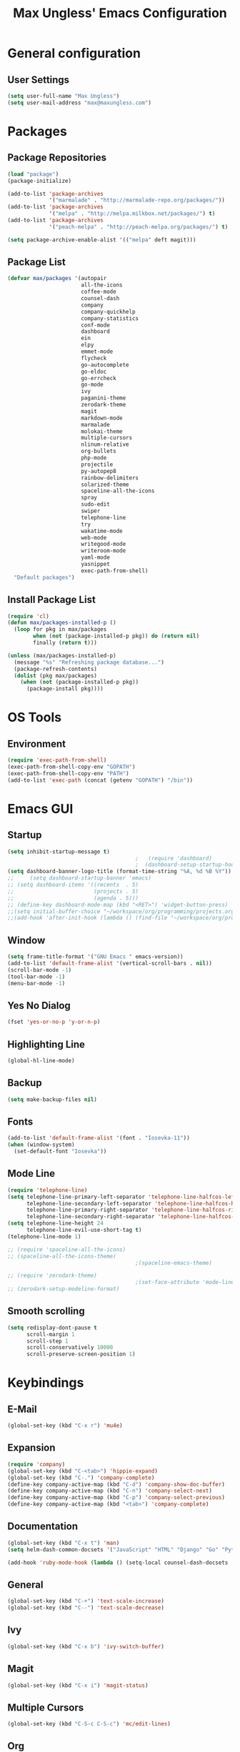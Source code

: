 #+TITLE: Max Ungless' Emacs Configuration

* General configuration
** User Settings
   #+BEGIN_SRC emacs-lisp
    (setq user-full-name "Max Ungless")
    (setq user-mail-address "max@maxungless.com")
   #+END_SRC
* Packages
** Package Repositories
   #+BEGIN_SRC emacs-lisp
    (load "package")
    (package-initialize)

    (add-to-list 'package-archives
                 '("marmalade" . "http://marmalade-repo.org/packages/"))
    (add-to-list 'package-archives
                 '("melpa" . "http://melpa.milkbox.net/packages/") t)
    (add-to-list 'package-archives
                 '("peach-melpa" . "http://peach-melpa.org/packages/") t)

    (setq package-archive-enable-alist '(("melpa" deft magit)))
   #+END_SRC

** Package List
   #+BEGIN_SRC emacs-lisp
     (defvar max/packages '(autopair
                            all-the-icons
                            coffee-mode
                            counsel-dash
                            company
                            company-quickhelp
                            company-statistics
                            conf-mode
                            dashboard
                            ein
                            elpy
                            emmet-mode
                            flycheck
                            go-autocomplete
                            go-eldoc
                            go-errcheck
                            go-mode
                            ivy
                            paganini-theme
                            zerodark-theme
                            magit
                            markdown-mode
                            marmalade
                            molokai-theme
                            multiple-cursors
                            nlinum-relative
                            org-bullets
                            php-mode
                            projectile
                            py-autopep8
                            rainbow-delimiters
                            solarized-theme
                            spaceline-all-the-icons
                            spray
                            sudo-edit
                            swiper
                            telephone-line
                            try
                            wakatime-mode
                            web-mode
                            writegood-mode
                            writeroom-mode
                            yaml-mode
                            yasnippet
                            exec-path-from-shell)
       "Default packages")

   #+END_SRC

** Install Package List
   #+BEGIN_SRC emacs-lisp
    (require 'cl)
    (defun max/packages-installed-p ()
      (loop for pkg in max/packages
            when (not (package-installed-p pkg)) do (return nil)
            finally (return t)))

    (unless (max/packages-installed-p)
      (message "%s" "Refreshing package database...")
      (package-refresh-contents)
      (dolist (pkg max/packages)
        (when (not (package-installed-p pkg))
          (package-install pkg))))
   #+END_SRC

* OS Tools
** Environment
   #+BEGIN_SRC emacs-lisp
    (require 'exec-path-from-shell)
    (exec-path-from-shell-copy-env "GOPATH")
    (exec-path-from-shell-copy-env "PATH")
    (add-to-list 'exec-path (concat (getenv "GOPATH") "/bin"))
   #+END_SRC
* Emacs GUI
** Startup
   #+BEGIN_SRC emacs-lisp
     (setq inhibit-startup-message t)
                                             ;   (require 'dashboard)
                                             ;  (dashboard-setup-startup-hook)
     (setq dashboard-banner-logo-title (format-time-string "%A, %d %B %Y"))
     ;;     (setq dashboard-startup-banner 'emacs)
     ;; (setq dashboard-items '((recents  . 5)
     ;;                         (projects . 5)
     ;;                         (agenda . 5)))
     ;; (define-key dashboard-mode-map (kbd "<RET>") 'widget-button-press)
     ;;(setq initial-buffer-choice "~/workspace/org/programming/projects.org")
     ;;(add-hook 'after-init-hook (lambda () (find-file "~/workspace/org/programming/projects.org")))
   #+END_SRC

** Window
   #+BEGIN_SRC emacs-lisp
     (setq frame-title-format '("GNU Emacs " emacs-version))
     (add-to-list 'default-frame-alist '(vertical-scroll-bars . nil))
     (scroll-bar-mode -1)
     (tool-bar-mode -1)
     (menu-bar-mode -1)
   #+END_SRC

   #+RESULTS:

** Yes No Dialog
   #+BEGIN_SRC emacs-lisp
     (fset 'yes-or-no-p 'y-or-n-p)
   #+END_SRC
** Highlighting Line
   #+BEGIN_SRC emacs-lisp
     (global-hl-line-mode)
   #+END_SRC
** Backup
   #+BEGIN_SRC emacs-lisp
     (setq make-backup-files nil)
   #+END_SRC
** Fonts
   #+BEGIN_SRC emacs-lisp
     (add-to-list 'default-frame-alist '(font . "Iosevka-11"))
     (when (window-system)
       (set-default-font "Iosevka"))
   #+END_SRC
** Mode Line
   #+BEGIN_SRC emacs-lisp
     (require 'telephone-line)
     (setq telephone-line-primary-left-separator 'telephone-line-halfcos-left
           telephone-line-secondary-left-separator 'telephone-line-halfcos-hollow-left
           telephone-line-primary-right-separator 'telephone-line-halfcos-right
           telephone-line-secondary-right-separator 'telephone-line-halfcos-hollow-right)
     (setq telephone-line-height 24
           telephone-line-evil-use-short-tag t)
     (telephone-line-mode 1)

     ;; (require 'spaceline-all-the-icons)
     ;; (spaceline-all-the-icons-theme)
                                             ;(spaceline-emacs-theme)

     ;; (require 'zerodark-theme)
                                             ;(set-face-attribute 'mode-line nil :font "Hack-20")
     ;; (zerodark-setup-modeline-format)
   #+END_SRC
** Smooth scrolling
   #+BEGIN_SRC emacs-lisp
    (setq redisplay-dont-pause t
          scroll-margin 1
          scroll-step 1
          scroll-conservatively 10000
          scroll-preserve-screen-position 1)
   #+END_SRC
* Keybindings
** E-Mail
   #+BEGIN_SRC emacs-lisp
     (global-set-key (kbd "C-x r") 'mu4e)
   #+END_SRC

** Expansion
   #+BEGIN_SRC emacs-lisp
    (require 'company)
    (global-set-key (kbd "C-<tab>") 'hippie-expand)
    (global-set-key (kbd "C-.") 'company-complete)
    (define-key company-active-map (kbd "C-d") 'company-show-doc-buffer)
    (define-key company-active-map (kbd "C-n") 'company-select-next)
    (define-key company-active-map (kbd "C-p") 'company-select-previous)
    (define-key company-active-map (kbd "<tab>") 'company-complete)
   #+END_SRC

** Documentation
   #+BEGIN_SRC emacs-lisp
     (global-set-key (kbd "C-x t") 'man)
     (setq helm-dash-common-docsets '("JavaScript" "HTML" "Django" "Go" "Python 3"))

     (add-hook 'ruby-mode-hook (lambda () (setq-local counsel-dash-docsets '("Ruby"))))
   #+END_SRC
** General
   #+BEGIN_SRC emacs-lisp
    (global-set-key (kbd "C-+") 'text-scale-increase)
    (global-set-key (kbd "C--") 'text-scale-decrease)
   #+END_SRC

** Ivy
   #+BEGIN_SRC emacs-lisp
     (global-set-key (kbd "C-x b") 'ivy-switch-buffer)
   #+END_SRC

** Magit
   #+BEGIN_SRC emacs-lisp
    (global-set-key (kbd "C-x i") 'magit-status)
   #+END_SRC
** Multiple Cursors
   #+BEGIN_SRC emacs-lisp
     (global-set-key (kbd "C-S-c C-S-c") 'mc/edit-lines)
   #+END_SRC
** Org
   #+BEGIN_SRC emacs-lisp
     (global-set-key (kbd "C-c p") 'org-capture)
     (global-set-key (kbd "C-c a") 'org-agenda)
     (global-set-key (kbd "C-c o")
                     (lambda () (interactive) (find-file org-default-notes-file)))
   #+END_SRC

** Programming
   #+BEGIN_SRC emacs-lisp
    (global-set-key (kbd "RET") 'newline-and-indent)
    (global-set-key (kbd "C-;") 'comment-or-uncomment-region)
   #+END_SRC

** Programs
   #+BEGIN_SRC emacs-lisp
    (global-set-key (kbd "C-c C-k") 'compile)
   #+END_SRC

** Swiper
   #+BEGIN_SRC emacs-lisp
     (global-set-key (kbd "C-s") 'swiper)
     (global-set-key (kbd "C-r") 'swiper)
     (global-set-key (kbd "C-c C-r") 'ivy-resume)
   #+END_SRC

* Org Mode
** Packages
   #+BEGIN_SRC emacs-lisp
    (require 'org)
    (require 'org-bullets)
    (require 'flyspell)
    (add-hook 'org-mode-hook (lambda () (org-bullets-mode 1)))
    (add-hook 'org-mode-hook
              (lambda ()
                (flyspell-mode)))
    (add-hook 'org-mode-hook
              (lambda ()
                (writegood-mode)))
   #+END_SRC
** Configurations
   #+BEGIN_SRC emacs-lisp
     (setq org-directory "~/workspace/org/")
     (setq org-default-notes-file "~/workspace/org/programming/notes.org")
     (setq org-export-html-postamble-format
           '(("en" "<p class=\"date\">Date: %d</p>")))
     (setq org-export-html-date-format-string "%A %d %B %Y")
   #+END_SRC
* ERC
  #+BEGIN_SRC emacs-lisp

  #+END_SRC
* E-Mail
  #+BEGIN_SRC emacs-lisp
    ;; (require 'mu4e)

    ;; (setq mu4e-maildir-shortcuts
    ;;       '(("/INBOX"             . ?i)))
    ;; (setq mu4e-maildir "~/mail")
    ;; (add-to-list 'load-path "/usr/share/emacs/site-lisp/mu4e")
    ;; (setq mu4e-get-mail-command "offlineimap")

    ;; (require 'smtpmail)
    ;; (require 'starttls)
    ;; (setq send-mail-function 'smtpmail-send-it
    ;;       message-send-mail-function 'smtpmail-send-it
    ;;       smtpmail-starttls-credentials '(("smtp.webfaction.com" 587 nil nil))
    ;;       smtpmail-auth-credentials (expand-file-name "~/.authinfo")
    ;;       smtpmail-default-smtp-server "smtp.webfaction.com"
    ;;       smtpmail-smtp-server "smtp.webfaction.com"
    ;;       smtpmail-smtp-service 587
    ;;       smtpmail-debug-info t)
  #+END_SRC
* Programming
** Expansion
*** YASnippets
    #+BEGIN_SRC emacs-lisp
    (require 'yasnippet)
    (yas-reload-all)
    (add-hook 'js-mode-hook 'yas-minor-mode)
    (add-hook 'sgml-mode-hook 'yas-minor-mode)
    (add-hook 'go-mode-hook 'yas-minor-mode)
    #+END_SRC
*** Emmet
    #+BEGIN_SRC emacs-lisp
     (require 'emmet-mode)
     (add-hook 'sgml-mode-hook 'emmet-mode)
     (add-hook 'css-mode-hook  'emmet-mode)
     (add-hook 'scss-mode-hook  'emmet-mode)
     (setq emmet-move-cursor-between-quotes t)
    #+END_SRC
*** Hippie Expand
    #+BEGIN_SRC emacs-lisp
     (require 'hippie-exp)
     (setq-default hippie-expand-try-functions-list
                   '(yas-expand emmet-expand-line))
    #+END_SRC
** Syntax Checking
   #+BEGIN_SRC emacs-lisp
     (require 'flycheck)
     (global-flycheck-mode)
   #+END_SRC
** Highlighting Indentation Levels
   #+BEGIN_SRC emacs-lisp
;     (require 'highlight-indentation)
;     (add-hook 'prog-mode-hook 'highlight-indentation-mode)
   #+END_SRC
** Minor Modes
*** Config Mode
    #+BEGIN_SRC emacs-lisp
     (add-to-list 'auto-mode-alist '("\\.gitconfig$" . conf-mode))
    #+END_SRC
*** Web Mode
    #+BEGIN_SRC emacs-lisp
     (add-to-list 'auto-mode-alist '("\\.html$" . web-mode))
     (add-to-list 'auto-mode-alist '("\\.erb$" . web-mode))
    #+END_SRC
*** YAML
    #+BEGIN_SRC emacs-lisp
     (add-to-list 'auto-mode-alist '("\\.yml$" . yaml-mode))
     (add-to-list 'auto-mode-alist '("\\.yaml$" . yaml-mode))
    #+END_SRC
*** CoffeeScript
    #+BEGIN_SRC emacs-lisp
     (defun coffee-custom ()
       "coffee-mode-hook"
       (make-local-variable 'tab-width)
       (set 'tab-width 2))

     (add-hook 'coffee-mode-hook 'coffee-custom)
    #+END_SRC
*** Markdown
    #+BEGIN_SRC emacs-lisp
      (add-to-list 'auto-mode-alist '("\\.md$" . markdown-mode))
      (add-to-list 'auto-mode-alist '("\\.mdown$" . markdown-mode))
      (add-hook 'markdown-mode-hook
                (lambda ()
                  (visual-line-mode t)
                  (setq-local counsel-dash-docsets '("Markdown"))
                  (writegood-mode t)
                  (flyspell-mode t)))
    #+END_SRC
*** Go
    #+BEGIN_SRC emacs-lisp
      (require 'go-autocomplete)

      (add-hook 'go-mode-hook
                (lambda ()
                  (go-eldoc-setup)
                  (setq-local counsel-dash-docsets '("Go"))
                  (add-hook 'before-save-hook 'gofmt-before-save)))
    #+END_SRC
*** PHP
    #+BEGIN_SRC emacs-lisp
      (add-to-list 'auto-mode-alist '("\\.php$" . web-mode))
    #+END_SRC
*** Python
    #+BEGIN_SRC emacs-lisp
      (require 'elpy)
      (elpy-enable)

      (require 'py-autopep8)
      (add-hook 'elpy-mode-hook 'py-autopep8-enable-on-save)
      (add-hook 'elpy-mode-hook (lambda () (setq-local counsel-dash-docsets '("Python"))))
    #+END_SRC
*** SCSS
    #+BEGIN_SRC emacs-lisp
      (add-to-list 'auto-mode-alist '("\\.scss\\'" . css-mode))
      (add-hook 'elpy-mode-hook (lambda () (setq-local counsel-dash-docsets '("SCSS"))))
    #+END_SRC

** Brackets
   #+BEGIN_SRC emacs-lisp
     (rainbow-delimiters-mode)
     (electric-pair-mode)
     (setq show-paren-delay 0)
     (show-paren-mode 1)
   #+END_SRC

** Line Numbers
   #+BEGIN_SRC emacs-lisp
     (require 'nlinum)
     (setq nlinum-format "%d ")
     (setq nlinum-relative-redisplay-delay 0)
     (setq nlinum-highlight-current-line t)
     (add-hook 'prog-mode-hook 'nlinum-mode)
   #+END_SRC

** Company
   #+BEGIN_SRC emacs-lisp
     (require 'company)
     (add-hook 'after-init-hook #'global-company-mode)
     (setq company-idle-delay 0
           company-echo-delay 0
           company-dabbrev-downcase nil
           company-minimum-prefix-length 2
           company-selection-wrap-around t
           company-transformers '(company-sort-by-occurrence
                                  company-sort-by-backend-importance))
   #+END_SRC

*** Extensions
    #+BEGIN_SRC emacs-lisp
      (require 'company-quickhelp)
      (add-hook 'company-mode-hook #'company-quickhelp-mode)
      (setq company-quickhelp-delay 2)
      (require 'company-statistics)
      (add-hook 'after-init-hook #'company-statistics-mode)
      (setq company-selection-wrap-around t
            company-idle-delay 1.0
            company-minimum-prefix-length 3
            company-show-numbers t
            company-tooltip-align-annotations t
            company-search-regexp-function #'company-search-flex-regexp)
    #+END_SRC
** Indenting
   #+BEGIN_SRC emacs-lisp
     (defun untabify-buffer ()
       (interactive)
       (untabify (point-min) (point-max)))

     (defun indent-buffer ()
       (interactive)
       (indent-region (point-min) (point-max)))

     (defun cleanup-buffer ()
       "Perform a bunch of operations on the whitespace content of a buffer."
       (interactive)
       (indent-buffer)
       (untabify-buffer)
       (delete-trailing-whitespace))

     (defun cleanup-region (beg end)
       "Remove tmux artifacts from region."
       (interactive "r")
       (dolist (re '("\\\\│\·*\n" "\W*│\·*"))
         (replace-regexp re "" nil beg end)))

     (global-set-key (kbd "C-x M-t") 'cleanup-region)
     (global-set-key (kbd "C-c n") 'cleanup-buffer)

     (setq-default show-trailing-whitespace t)
     (setq-default indent-tabs-mode nil)
     (setq indent-tabs-mode nil)
   #+END_SRC
* Other Text Editing
** LaTeX
   #+BEGIN_SRC emacs-lisp
     (setq TeX-auto-save t)
     (setq TeX-parse-self t)
     (setq TeX-save-query nil)
     (setq TeX-PDF-mode t)

     (require 'flymake)

     (defun flymake-get-tex-args (file-name)
     (list "pdflatex"
     (list "-file-line-error" "-draftmode" "-interaction=nonstopmode" file-name)))

     (add-hook 'LaTeX-mode-hook 'flymake-mode)

     (setq ispell-program-name "aspell") ; could be ispell as well, depending on your preferences
     (setq ispell-dictionary "english") ; this can obviously be set to any language your spell-checking program supports

     (add-hook 'LaTeX-mode-hook 'flyspell-mode)
     (add-hook 'LaTeX-mode-hook 'flyspell-buffer)

     (defun turn-on-outline-minor-mode ()
     (outline-minor-mode 1))

     (add-hook 'LaTeX-mode-hook 'turn-on-outline-minor-mode)
     (add-hook 'latex-mode-hook 'turn-on-outline-minor-mode)
     (setq outline-minor-mode-prefix "\C-c \C-o") ; Or something else

     (require 'tex-site)
     (autoload 'reftex-mode "reftex" "RefTeX Minor Mode" t)
     (autoload 'turn-on-reftex "reftex" "RefTeX Minor Mode" nil)
     (autoload 'reftex-citation "reftex-cite" "Make citation" nil)
     (autoload 'reftex-index-phrase-mode "reftex-index" "Phrase Mode" t)
     (add-hook 'latex-mode-hook 'turn-on-reftex) ; with Emacs latex mode
     ;; (add-hook 'reftex-load-hook 'imenu-add-menubar-index)
     (add-hook 'LaTeX-mode-hook 'turn-on-reftex)

   #+END_SRC
** Writeroom Mode
   #+BEGIN_SRC emacs-lisp
     (require 'writeroom-mode)
     (add-hook 'writeroom-mode-hook 'flyspell-mode)
   #+END_SRC

** Spelling
   #+BEGIN_SRC emacs-lisp
     (setq flyspell-issue-welcome-flag nil)
     (setq-default ispell-program-name "/usr/bin/aspell")
     (setq-default ispell-list-command "list")
   #+END_SRC
* Navigating
** Ivy
   #+BEGIN_SRC emacs-lisp
     (require 'ivy)
     (ivy-mode 1)
     (setq ivy-use-virtual-buffers t)
     (setq ivy-display-style 'fancy)
   #+END_SRC
* Tracking
** Wakatime
   #+BEGIN_SRC emacs-lisp
     (require 'wakatime-mode)
     (global-wakatime-mode)
   #+END_SRC
* Themes
  #+BEGIN_SRC emacs-lisp
;    (require 'spolsky-theme)
     (load-theme 'apropospriate-dark t)
  #+END_SRC
